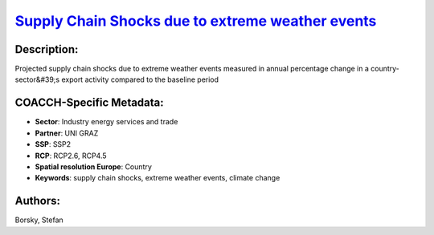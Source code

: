 
.. This file is automaticaly generated. Do not edit.

`Supply Chain Shocks due to extreme weather events <https://zenodo.org/record/5541327>`_
========================================================================================

.. index::
   single: supply chains
   single: extreme weather
   single: supply chain shocks
   single: extreme weather events

.. image:: https://zenodo.org/badge/doi/10.5281/zenodo.5541327.svg
   :target: https://doi.org/10.5281/zenodo.5541327

Description:
------------

Projected supply chain shocks due to extreme weather events measured in annual percentage change in a country-sector&#39;s export activity compared to the baseline period

COACCH-Specific Metadata:
-------------------------

- **Sector**: Industry energy services and trade
- **Partner**: UNI GRAZ
- **SSP**: SSP2
- **RCP**: RCP2.6, RCP4.5
- **Spatial resolution Europe**: Country
- **Keywords**: supply chain shocks, extreme weather events, climate change

Authors:
--------
Borsky, Stefan

.. meta::
   :keywords: COACCH, supply chains, extreme weather
    